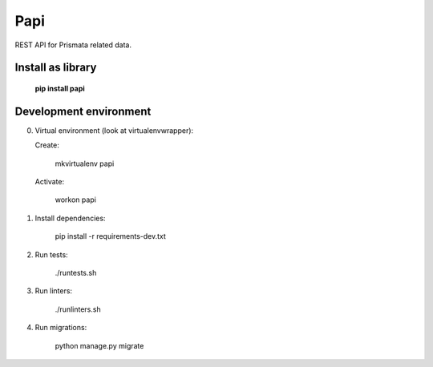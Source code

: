 Papi
====

REST API for Prismata related data.

Install as library
--------------------

    **pip install papi**

Development environment
-----------------------

0. Virtual environment (look at virtualenvwrapper):

   Create:

    mkvirtualenv papi

   Activate:

    workon papi

1. Install dependencies:

    pip install -r requirements-dev.txt

2. Run tests:

    ./runtests.sh

3. Run linters:

    ./runlinters.sh

4. Run migrations:

    python manage.py migrate
